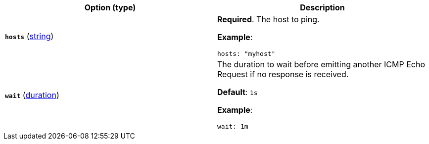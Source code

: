 |===
| Option (type) | Description

| [[monitor-icmp-hosts]]**`hosts`**
(<<synthetics-lightweight-data-string,string>>)
a| **Required**. The host to ping.

**Example**:

[source,yaml]
----
hosts: "myhost"
----

| [[monitor-icmp-wait]]**`wait`**
(<<synthetics-lightweight-data-duration,duration>>)
a| The duration to wait before emitting another ICMP Echo Request if no response is received.

**Default**: `1s`

**Example**:

[source,yaml]
----
wait: 1m
----
|===
